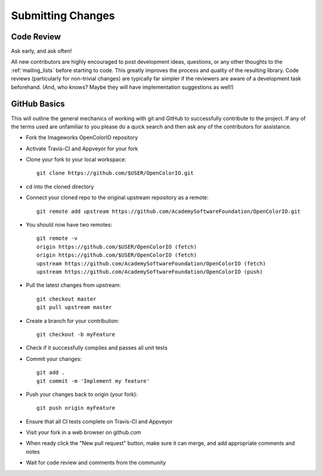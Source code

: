 .. _submitting-changes:

Submitting Changes
==================

Code Review
***********

Ask early, and ask often!

All new contributors are highly encouraged to post development ideas, questions,
or any other thoughts to the :ref:`mailing_lists` before starting to code.  This
greatly improves the process and quality of the resulting library.   Code
reviews (particularly for non-trivial changes) are typically far simpler if the
reviewers are aware of a development task beforehand. (And, who knows? Maybe they
will have implementation suggestions as well!)

GitHub Basics
*************

This will outline the general mechanics of working with git and GitHub to
successfully contribute to the project. If any of the terms used are unfamiliar
to you please do a quick search and then ask any of the contributors for
assistance.

* Fork the Imageworks OpenColorIO repository
* Activate Travis-CI and Appveyor for your fork
* Clone your fork to your local workspace::

    git clone https://github.com/$USER/OpenColorIO.git

* cd into the cloned directory
* Connect your cloned repo to the original upstream repository as a remote::

    git remote add upstream https://github.com/AcademySoftwareFoundation/OpenColorIO.git

* You should now have two remotes::

    git remote -v
    origin https://github.com/$USER/OpenColorIO (fetch)
    origin https://github.com/$USER/OpenColorIO (fetch)
    upstream https://github.com/AcademySoftwareFoundation/OpenColorIO (fetch)
    upstream https://github.com/AcademySoftwareFoundation/OpenColorIO (push)

* Pull the latest changes from upstream::

    git checkout master
    git pull upstream master

* Create a branch for your contribution::

    git checkout -b myFeature

* Check if it successfully compiles and passes all unit tests
* Commit your changes::

    git add .
    git commit -m 'Implement my feature'

* Push your changes back to origin (your fork)::

    git push origin myFeature

* Ensure that all CI tests complete on Travis-CI and Appveyor
* Visit your fork in a web browser on github.com
* When ready click the "New pull request" button, make sure it can merge, and
  add appropriate comments and notes
* Wait for code review and comments from the community
